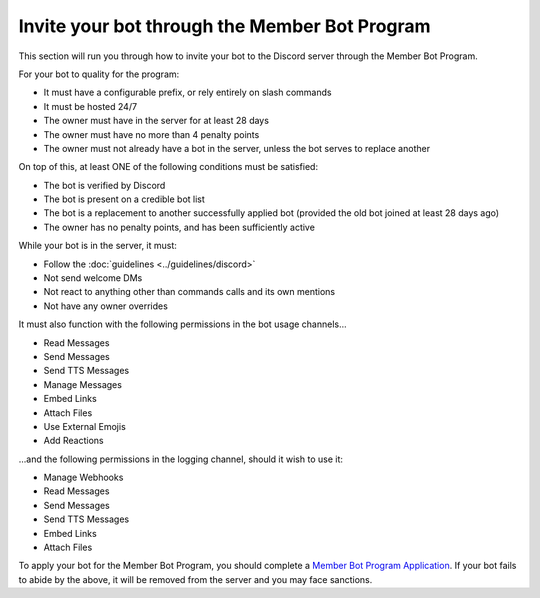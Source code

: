Invite your bot through the Member Bot Program
##############################################

This section will run you through how to invite your bot to the Discord server through the Member Bot Program.

For your bot to quality for the program:

* It must have a configurable prefix, or rely entirely on slash commands
* It must be hosted 24/7
* The owner must have in the server for at least 28 days
* The owner must have no more than 4 penalty points
* The owner must not already have a bot in the server, unless the bot serves to replace another

On top of this, at least ONE of the following conditions must be satisfied:

* The bot is verified by Discord
* The bot is present on a credible bot list
* The bot is a replacement to another successfully applied bot (provided the old bot joined at least 28 days ago)
* The owner has no penalty points, and has been sufficiently active

While your bot is in the server, it must:

* Follow the :doc:`guidelines <../guidelines/discord>`
* Not send welcome DMs
* Not react to anything other than commands calls and its own mentions
* Not have any owner overrides

It must also function with the following permissions in the bot usage channels...

* Read Messages
* Send Messages
* Send TTS Messages
* Manage Messages
* Embed Links
* Attach Files
* Use External Emojis
* Add Reactions

...and the following permissions in the logging channel, should it wish to use it:

* Manage Webhooks
* Read Messages
* Send Messages
* Send TTS Messages
* Embed Links
* Attach Files

To apply your bot for the Member Bot Program, you should complete a `Member Bot Program Application <https://forms.gle/fgWoQGP7u2M79J5AA>`_. If your bot fails to abide by the above, it will be removed from the server and you may face sanctions.
